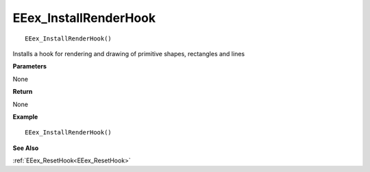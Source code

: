 .. _EEex_InstallRenderHook:

===================================
EEex_InstallRenderHook 
===================================

::

   EEex_InstallRenderHook()

Installs a hook for rendering and drawing of primitive shapes, rectangles and lines

**Parameters**

None

**Return**

None

**Example**

::

   EEex_InstallRenderHook()

**See Also**

:ref:`EEex_ResetHook<EEex_ResetHook>`

